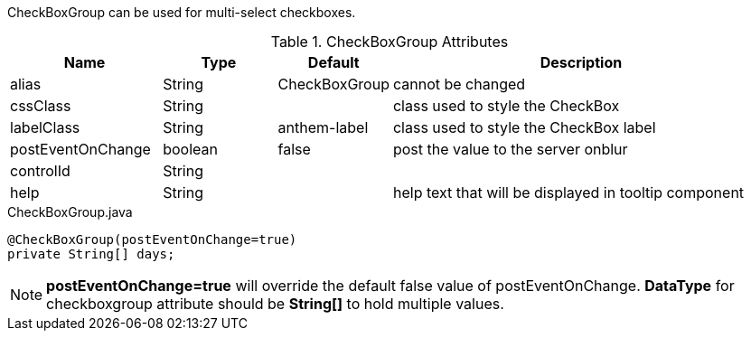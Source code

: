 CheckBoxGroup can be used for multi-select checkboxes.

.CheckBoxGroup Attributes
[cols="4,^3,^3,10",options="header"]
|=========================================================
|Name | Type |Default |Description

|alias |String | CheckBoxGroup |cannot be changed
|cssClass |String |  |class used to style the CheckBox
|labelClass |String | anthem-label |class used to style the CheckBox label
|postEventOnChange |boolean | false |post the value to the server onblur
|controlId |String |  |
|help |String | | help text that will be displayed in tooltip component
|=========================================================


[source,java,indent=0]
[subs="verbatim,attributes"]
.CheckBoxGroup.java
----
@CheckBoxGroup(postEventOnChange=true)
private String[] days;
----

NOTE: *postEventOnChange=true* will override the default false value of postEventOnChange.
*DataType* for checkboxgroup attribute should be *String[]* to hold multiple values.
